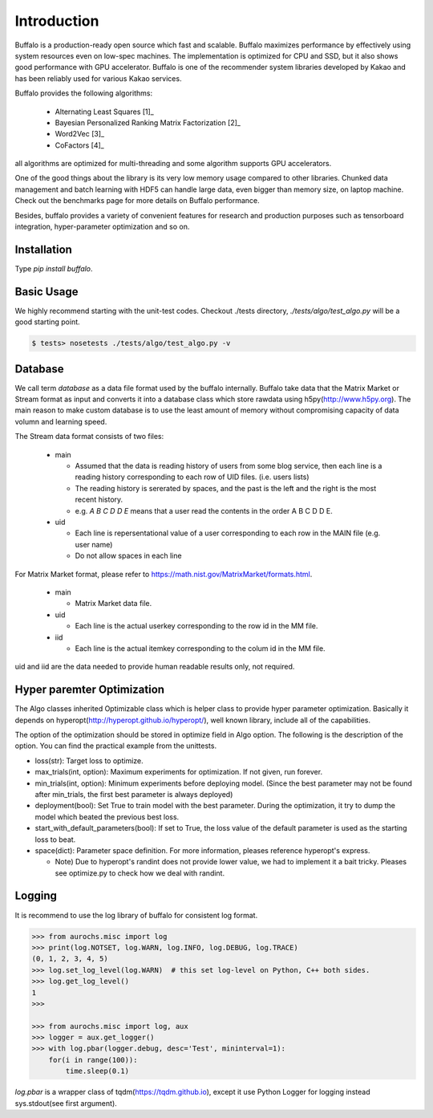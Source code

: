 Introduction
============

Buffalo is a production-ready open source which fast and scalable. Buffalo maximizes performance by effectively using system resources even on low-spec machines. The implementation is optimized for CPU and SSD, but it also shows good performance with GPU accelerator. Buffalo is one of the recommender system libraries developed by Kakao and has been reliably used for various Kakao services.

Buffalo provides the following algorithms:

  - Alternating Least Squares [1]_ 
  - Bayesian Personalized Ranking Matrix Factorization [2]_
  - Word2Vec [3]_
  - CoFactors [4]_

all algorithms are optimized for multi-threading and some algorithm supports GPU accelerators.
 
One of the good things about the library is its very low memory usage compared to other libraries. Chunked data management and batch learning with HDF5 can handle large data, even bigger than memory size, on laptop machine. Check out the benchmarks page for more details on Buffalo performance.

Besides, buffalo provides a variety of convenient features for research and production purposes such as tensorboard integration, hyper-parameter optimization and so on.


Installation
------------
Type `pip install buffalo`.


Basic Usage
-----------
We highly recommend starting with the unit-test codes. Checkout ./tests directory, `./tests/algo/test_algo.py` will be a good starting point.

.. code-block:: bash

    $ tests> nosetests ./tests/algo/test_algo.py -v


Database
--------
We call term `database` as a data file format used by the buffalo internally. Buffalo take data that the Matrix Market or Stream format as input and converts it into a database class which store rawdata using h5py(http://www.h5py.org). The main reason to make custom database is to use the least amount of memory without compromising capacity of data volumn and learning speed.

The Stream data format consists of two files:

  - main 

    - Assumed that the data is reading history of users from some blog service, then each line is a reading history corresponding to each row of UID files. (i.e. users lists)
    - The reading history is sererated by spaces, and the past is the left and the right is the most recent history.
    - e.g. `A B C D D E` means that a user read the contents in the order A B C D D E.

  - uid

    - Each line is repersentational value of a user corresponding to each row in the MAIN file (e.g. user name)
    - Do not allow spaces in each line

For Matrix Market format, please refer to https://math.nist.gov/MatrixMarket/formats.html.

  - main

    - Matrix Market data file.

  - uid

    - Each line is the actual userkey corresponding to the row id in the MM file.

  - iid

    - Each line is the actual itemkey corresponding to the colum id in the MM file.

uid and iid are the data needed to provide human readable results only, not required.


Hyper paremter Optimization
---------------------------
The Algo classes inherited Optimizable class which is helper class to provide hyper parameter optimization. Basically it depends on hyperopt(http://hyperopt.github.io/hyperopt/), well known library, include all of the capabilities.

The option of the optimization should be stored in optimize field in Algo option. The following is the description of the option. You can find the practical example from the unittests.

- loss(str): Target loss to optimize.
- max_trials(int, option): Maximum experiments for optimization. If not given, run forever.
- min_trials(int, option): Minimum experiments before deploying model. (Since the best parameter may not be found after min_trials, the first best parameter is always deployed)
- deployment(bool): Set True to train model with the best parameter. During the optimization, it try to dump the model which beated the previous best loss.
- start_with_default_parameters(bool): If set to True, the loss value of the default parameter is used as the starting loss to beat.
- space(dict): Parameter space definition. For more information, pleases reference hyperopt's express.

  - Note) Due to hyperopt's randint does not provide lower value, we had to implement it a bait tricky. Pleases see optimize.py to check how we deal with randint.


Logging
-------
It is recommend to use the log library of buffalo for consistent log format.

.. code-block:: python

    >>> from aurochs.misc import log
    >>> print(log.NOTSET, log.WARN, log.INFO, log.DEBUG, log.TRACE)
    (0, 1, 2, 3, 4, 5)
    >>> log.set_log_level(log.WARN)  # this set log-level on Python, C++ both sides.
    >>> log.get_log_level()
    1
    >>> 

    >>> from aurochs.misc import log, aux
    >>> logger = aux.get_logger()
    >>> with log.pbar(logger.debug, desc='Test', mininterval=1):
        for(i in range(100)):
            time.sleep(0.1)

`log.pbar` is a wrapper class of tqdm(https://tqdm.github.io), except it use Python Logger for logging instead sys.stdout(see first argument).
